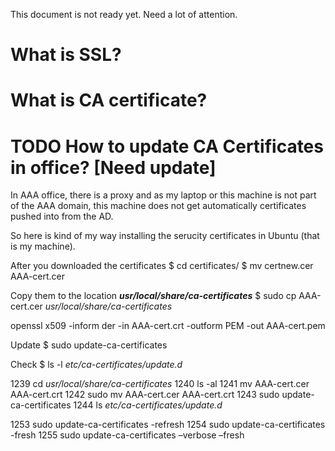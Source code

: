 #+STARTUP: indent
#+STARTUP: hidestars

This document is not ready yet. Need a lot of attention.

* What is SSL?
* What is CA certificate?

* TODO How to update CA Certificates in office? [Need update]
In AAA office, there is a proxy and as my laptop or this machine is not part of the AAA domain, this machine does not get automatically certificates pushed into from the AD.

So here is kind of my way installing the serucity certificates in Ubuntu (that is my machine).

After you downloaded the certificates
$ cd certificates/
$ mv certnew.cer AAA-cert.cer

Copy them to the location */usr/local/share/ca-certificates/*
$ sudo cp AAA-cert.cer /usr/local/share/ca-certificates/

openssl x509 -inform der -in AAA-cert.crt -outform PEM -out AAA-cert.pem

Update
$ sudo update-ca-certificates

Check
$ ls -l /etc/ca-certificates/update.d/

1239  cd /usr/local/share/ca-certificates/
 1240  ls -al
 1241  mv AAA-cert.cer AAA-cert.crt
 1242  sudo mv AAA-cert.cer AAA-cert.crt
 1243  sudo update-ca-certificates
 1244  ls /etc/ca-certificates/update.d/



 1253  sudo update-ca-certificates -refresh
 1254  sudo update-ca-certificates -fresh
 1255  sudo update-ca-certificates --verbose --fresh
